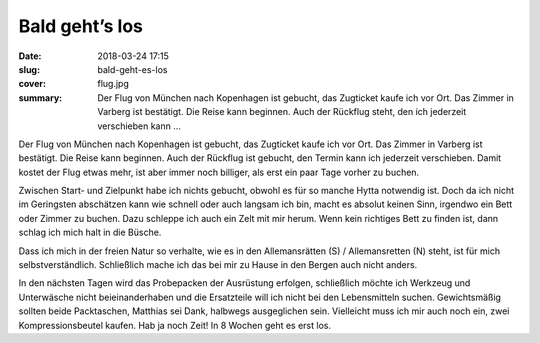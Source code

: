 Bald geht’s los
===============

:date: 2018-03-24 17:15
:slug: bald-geht-es-los
:cover: flug.jpg
:summary: Der Flug von München nach Kopenhagen ist gebucht, das Zugticket kaufe ich vor Ort. Das Zimmer in Varberg ist bestätigt. Die Reise kann beginnen. Auch der Rückflug steht, den ich jederzeit verschieben kann ...

Der Flug von München nach Kopenhagen ist gebucht, das Zugticket kaufe ich vor Ort. Das Zimmer in Varberg ist bestätigt. Die Reise kann beginnen. Auch der Rückflug ist gebucht, den Termin kann ich jederzeit verschieben. Damit kostet der Flug etwas mehr, ist aber immer noch billiger, als erst ein paar Tage vorher zu buchen.

Zwischen Start- und Zielpunkt habe ich nichts gebucht, obwohl es für so manche Hytta notwendig ist. Doch da ich nicht im Geringsten abschätzen kann wie schnell oder auch langsam ich bin, macht es absolut keinen Sinn, irgendwo ein Bett oder Zimmer zu buchen. Dazu schleppe ich auch ein Zelt mit mir herum. Wenn kein richtiges Bett zu finden ist, dann schlag ich mich halt in die Büsche.

Dass ich mich in der freien Natur so verhalte, wie es in den Allemansrätten (S) / Allemansretten (N) steht, ist für mich selbstverständlich. Schließlich mache ich das bei mir zu Hause in den Bergen auch nicht anders.

In den nächsten Tagen wird das Probepacken der Ausrüstung erfolgen, schließlich möchte ich Werkzeug und Unterwäsche nicht beieinanderhaben und die Ersatzteile will ich nicht bei den Lebensmitteln suchen. Gewichtsmäßig sollten beide Packtaschen, Matthias sei Dank, halbwegs ausgeglichen sein. Vielleicht muss ich mir auch noch ein, zwei Kompressionsbeutel kaufen. Hab ja noch Zeit! In 8 Wochen geht es erst los.

..
 Keely Dugger : freeimages.com

